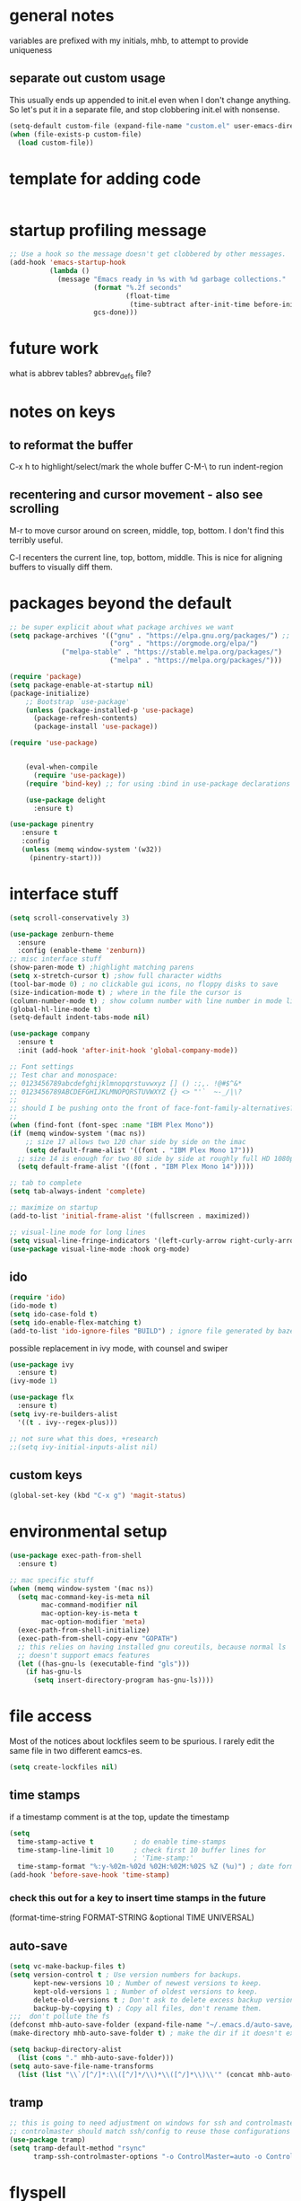 

* general notes
variables are prefixed with my initials, mhb, to attempt to provide uniqueness

** separate out custom usage

This usually ends up appended to init.el even when I don't change anything.
So let's put it in a separate file, and stop clobbering init.el with nonsense.

#+BEGIN_SRC emacs-lisp
(setq-default custom-file (expand-file-name "custom.el" user-emacs-directory))
(when (file-exists-p custom-file)
  (load custom-file))
#+END_SRC

* template for adding code
#+begin_src emacs-lisp
#+end_src

* startup profiling message
#+begin_src emacs-lisp
;; Use a hook so the message doesn't get clobbered by other messages.
(add-hook 'emacs-startup-hook
          (lambda ()
            (message "Emacs ready in %s with %d garbage collections."
                     (format "%.2f seconds"
                             (float-time
                              (time-subtract after-init-time before-init-time)))
                     gcs-done)))
#+end_src

* future work

what is abbrev tables? abbrev_defs file?


* notes on keys

** to reformat the buffer
C-x h to highlight/select/mark the whole buffer
C-M-\ to run indent-region

** recentering and cursor movement - also see scrolling
M-r to move cursor around on screen, middle, top, bottom.
I don't find this terribly useful.

C-l recenters the current line, top, bottom, middle.
This is nice for aligning buffers to visually diff them.

* packages beyond the default 
  #+begin_src emacs-lisp
;; be super explicit about what package archives we want
(setq package-archives '(("gnu" . "https://elpa.gnu.org/packages/") ;; https instead of default http
                         ("org" . "https://orgmode.org/elpa/")
			 ("melpa-stable" . "https://stable.melpa.org/packages/")
                         ("melpa" . "https://melpa.org/packages/")))

(require 'package)
(setq package-enable-at-startup nil)
(package-initialize)
    ;; Bootstrap `use-package'
    (unless (package-installed-p 'use-package)
      (package-refresh-contents)
      (package-install 'use-package))

(require 'use-package)


    (eval-when-compile
      (require 'use-package))
    (require 'bind-key) ;; for using :bind in use-package declarations

    (use-package delight
      :ensure t)
  #+end_src

#+BEGIN_SRC emacs-lisp
(use-package pinentry
   :ensure t
   :config
   (unless (memq window-system '(w32))
     (pinentry-start)))
#+END_SRC

* interface stuff
  #+begin_src emacs-lisp
    (setq scroll-conservatively 3)

    (use-package zenburn-theme
      :ensure
      :config (enable-theme 'zenburn))
    ;; misc interface stuff
    (show-paren-mode t) ;highlight matching parens
    (setq x-stretch-cursor t) ;show full character widths
    (tool-bar-mode 0) ; no clickable gui icons, no floppy disks to save
    (size-indication-mode t) ; where in the file the cursor is
    (column-number-mode t) ; show column number with line number in mode line
    (global-hl-line-mode t)
    (setq-default indent-tabs-mode nil)

    (use-package company
      :ensure t
      :init (add-hook 'after-init-hook 'global-company-mode))

    ;; Font settings
    ;; Test char and monospace:
    ;; 0123456789abcdefghijklmnopqrstuvwxyz [] () :;,. !@#$^&*
    ;; 0123456789ABCDEFGHIJKLMNOPQRSTUVWXYZ {} <> "'`  ~-_/|\?
    ;;
    ;; should I be pushing onto the front of face-font-family-alternatives?
    ;;
    (when (find-font (font-spec :name "IBM Plex Mono"))
    (if (memq window-system '(mac ns))
        ;; size 17 allows two 120 char side by side on the imac
        (setq default-frame-alist '((font . "IBM Plex Mono 17")))
      ;; size 14 is enough for two 80 side by side at roughly full HD 1080p
      (setq default-frame-alist '((font . "IBM Plex Mono 14")))))

    ;; tab to complete
    (setq tab-always-indent 'complete)

    ;; maximize on startup
    (add-to-list 'initial-frame-alist '(fullscreen . maximized))

    ;; visual-line mode for long lines
    (setq visual-line-fringe-indicators '(left-curly-arrow right-curly-arrow))
    (use-package visual-line-mode :hook org-mode)
  #+end_src

** ido

   #+begin_src emacs-lisp
     (require 'ido)
     (ido-mode t)
     (setq ido-case-fold t)
     (setq ido-enable-flex-matching t)
     (add-to-list 'ido-ignore-files "BUILD") ; ignore file generated by bazel
   #+end_src

possible replacement in ivy mode, with counsel and swiper
   #+begin_src emacs-lisp
   (use-package ivy
     :ensure t)
   (ivy-mode 1)

   (use-package flx
     :ensure t)
   (setq ivy-re-builders-alist
     '((t . ivy--regex-plus)))

   ;; not sure what this does, +research
   ;;(setq ivy-initial-inputs-alist nil)

   #+end_src



** custom keys
  #+begin_src emacs-lisp
(global-set-key (kbd "C-x g") 'magit-status)
  #+end_src
* environmental setup
  #+begin_src emacs-lisp
    (use-package exec-path-from-shell
      :ensure t)

    ;; mac specific stuff
    (when (memq window-system '(mac ns))
      (setq mac-command-key-is-meta nil
            mac-command-modifier nil
            mac-option-key-is-meta t
            mac-option-modifier 'meta)
      (exec-path-from-shell-initialize)
      (exec-path-from-shell-copy-env "GOPATH")
      ;; this relies on having installed gnu coreutils, because normal ls
      ;; doesn't support emacs features
      (let ((has-gnu-ls (executable-find "gls")))
        (if has-gnu-ls
          (setq insert-directory-program has-gnu-ls))))
 #+end_src

* file access
Most of the notices about lockfiles seem to be spurious. I rarely edit
the same file in two different eamcs-es.
  #+begin_src emacs-lisp
    (setq create-lockfiles nil)
  #+end_src

** time stamps
if a timestamp comment is at the top, update the timestamp
  #+begin_src emacs-lisp
    (setq 
      time-stamp-active t          ; do enable time-stamps
      time-stamp-line-limit 10     ; check first 10 buffer lines for
                                   ; 'Time-stamp:'
      time-stamp-format "%:y-%02m-%02d %02H:%02M:%02S %Z (%u)") ; date format
    (add-hook 'before-save-hook 'time-stamp)
  #+end_src

*** check this out for a key to insert time stamps in the future
 (format-time-string FORMAT-STRING &optional TIME UNIVERSAL)

** auto-save 
   #+begin_src emacs-lisp
(setq vc-make-backup-files t)
(setq version-control t ; Use version numbers for backups.
      kept-new-versions 10 ; Number of newest versions to keep.
      kept-old-versions 1 ; Number of oldest versions to keep.
      delete-old-versions t ; Don't ask to delete excess backup versions.
      backup-by-copying t) ; Copy all files, don't rename them.
;;;  don't pollute the fs
(defconst mhb-auto-save-folder (expand-file-name "~/.emacs.d/auto-save/") "where auto-save files and backups will be stored")
(make-directory mhb-auto-save-folder t) ; make the dir if it doesn't exist

(setq backup-directory-alist
  (list (cons "." mhb-auto-save-folder)))
(setq auto-save-file-name-transforms
  (list (list "\\`/[^/]*:\\([^/]*/\\)*\\([^/]*\\)\\'" (concat mhb-auto-save-folder "\\2"))))
   #+end_src

** tramp
   #+begin_src emacs-lisp
   ;; this is going to need adjustment on windows for ssh and controlmaster
   ;; controlmaster should match ssh/config to reuse those configurations
   (use-package tramp)
   (setq tramp-default-method "rsync"
         tramp-ssh-controlmaster-options "-o ControlMaster=auto -o ControlPath='~/.ssh/master-%%r@%%h:%%p' -o ControlPersist=15m")
   #+end_src
* flyspell
  #+begin_src emacs-lisp
(use-package flyspell
  :ensure t)
(add-hook 'text-mode-hook 'flyspell-mode)
(setq flyspell-issue-message-flag nil)
(global-set-key (kbd "<f8>") 'flyspell-buffer)
  #+end_src
* org mode
  interesting thing, is to use 'easy templates'
  to insert a source block, type "<s" and then hit tab.

  works for anything that can be completed.

  You can run the command ‘org-babel-mark-block’ with C-c C-v C-M-h

  #+BEGIN_SRC emacs-lisp
    (use-package org :ensure t)

    (require 'ob-tangle)
    (require 'ob-dot)
    (require 'ox-latex)
    (require 'org-id)
    ;;(use-package org-journal)

    (setq org-src-fontify-natively t ; make source code look like source code
          org-src-tab-acts-natively t ; make tab-key work in source code blocks, see fn org-indent-line
          org-adapt-indentation nil ; don't hard indent content
          org-log-done 'time) ; add a closed timestamp, useful for blogging
    (add-to-list 'org-babel-load-languages '(dot . t))
    (setq org-confirm-babel-evaluate nil)

    (use-package ox-hugo
      :ensure t
      :after ox)
  #+END_SRC
* programming languages

   #+begin_src emacs-lisp
   (use-package auto-highlight-symbol
     :ensure t)
   (global-auto-highlight-symbol-mode t)

   (use-package rainbow-delimiters
     :ensure t)
   (add-hook 'prog-mode-hook 'rainbow-delimiters-mode)

   ;; Optional - provides fancier overlays.
   (use-package lsp-ui
     :ensure t
     :commands lsp-ui-mode)
   #+end_src
** Language Server Protocol
Many languages are supporting 'language server protocol'

lsp-mode is more global than any specific language

copied from https://github.com/golang/tools/blob/master/gopls/doc/emacs.md
#+begin_src emacs-lisp
(use-package lsp-mode
  :ensure t
  :commands (lsp lsp-deferred)
  :hook (go-mode . lsp-deferred))

;; Optional - provides fancier overlays.
(use-package lsp-ui
  :ensure t
  :commands lsp-ui-mode
  :init)

;; Company mode is a standard completion package that works well with lsp-mode.
(use-package company
  :ensure t
  :config
  ;; Optionally enable completion-as-you-type behavior.
  (setq company-idle-delay 0)
  (setq company-minimum-prefix-length 1))

;; Optional - provides snippet support.
(use-package yasnippet
  :ensure t
  :commands yas-minor-mode
  :hook (go-mode . yas-minor-mode))
#+end_src

  #+BEGIN_SRC emacs-lisp
;; flycheck for everything
(use-package flycheck
  :ensure t
  :init (global-flycheck-mode))
  #+END_SRC
** magit

   #+BEGIN_SRC emacs-lisp
   (use-package magit
     :ensure t)
   #+end_src

** shell
*** bats
   #+begin_src emacs-lisp
   (add-to-list 'auto-mode-alist '("\\.bats\\'" . shell-script-mode))
   #+end_src
** lisps
*** elisp - emacs lisp

This is where I put the information on elisp.

#+begin_src emacs-lisp
  (add-hook 'emacs-lisp-mode-hook 'electric-pair-mode)
#+end_src

*** scheme
    #+begin_src emacs-lisp
    (use-package geiser
      :ensure t
      :config
    ;(setq geiser-repl-use-other-window nil)
    (setq geiser-active-implementations '(guile)
          geiser-default-implementation 'guile)
    )
    (require 'ob-scheme)
    (add-to-list 'org-babel-load-languages '(scheme . t))
    #+end_src
*** common lisp
Warning (emacs): To restore SLIME in this session, customize ‘lisp-mode-hook’
and replace ‘sly-editing-mode’ with ‘slime-lisp-mode-hook’.
Warning (emacs): ‘sly.el’ loaded OK. To use SLY, customize ‘lisp-mode-hook’ and
replace ‘slime-lisp-mode-hook’ with ‘sly-editing-mode’.

#+begin_src emacs-lisp
  ;;(load (expand-file-name "~/quicklisp/slime-helper.el"))
  ;; Replace "sbcl" with the path to your implementation
  (let ((has-sbcl (executable-find "sbcl")))
    (if has-sbcl
        (setq inferior-lisp-program "sbcl")))
#+end_src

** rust
   #+begin_src emacs-lisp
     (use-package rust-mode
       :ensure t)

     (setq rust-format-on-save t)
     (add-hook 'rust-mode-hook 'flyspell-prog-mode)
     ; racer mode is rust autocompletion
     (add-hook 'rust-mode-hook #'racer-mode)

     ;;     (with-eval-after-load 'rust-mode
     ;;       (add-hook 'flycheck-mode-hook #'flycheck-rust-setup))

     (add-hook 'racer-mode-hook #'eldoc-mode)
     ;;     (add-hook 'racer-mode-hook #'company-mode)

;;   (define-key rust-mode-map (kbd "TAB") #'company-indent-or-complete-common)
  ;;   (setq company-tooltip-align-annotations t)
   #+end_src

** golang
#+begin_src shell
  go get -u -v golang.org/x/tools/cmd/goimports
  go get -u -v github.com/nsf/gocode
  go get -u -v github.com/rogpeppe/godef
  # go guru replaces go oracle
  go get -u -v golang.org/x/tools/cmd/guru
  # golangci-lint replaces gometalinter
  # check https://github.com/golangci/golangci-lint for changing install
  GO111MODULE=on go get golang.org/x/tools/gopls@latest
#+end_src



#+begin_src emacs-lisp
  (use-package flycheck-golangci-lint
    :ensure t
    :hook (go-mode . flycheck-golangci-lint-setup))
    (use-package company-go
      :ensure t)
  ;; (use-package company-quickhelp :ensure t :config (company-quickhelp-mode))
         (add-hook 'go-mode-hook 'flyspell-prog-mode)

         ;; add tags to structs for things like json/protos/etc
         (use-package go-tag
           :ensure t)
         (setq go-tag-args (list "-transform" "camelcase"))

(defun lsp-go-install-save-hooks ()
  (add-hook 'before-save-hook #'lsp-format-buffer t t)
  (add-hook 'before-save-hook #'lsp-organize-imports t t))
(add-hook 'go-mode-hook #'lsp-go-install-save-hooks)



(setq lsp-gopls-staticcheck t)
(setq lsp-eldoc-render-all t)
(setq lsp-gopls-complete-unimported t)


(setq lsp-ui-doc-enable nil
      lsp-ui-peek-enable t
      lsp-ui-sideline-enable t
      lsp-ui-imenu-enable t
      lsp-ui-flycheck-enable t)


(define-key go-mode-map [remap godef-jump] 'lsp-find-definition)
#+end_src

** R programming statistical language config of ess
   #+begin_src emacs-lisp
   (use-package ess :defer t)
   (add-to-list 'auto-mode-alist '("\\.R\\'" . R-mode))
   (add-to-list 'auto-mode-alist '("\\.r\\'" . R-mode))

   (require 'ob-R)
   (add-to-list 'org-babel-load-languages '(R . t))
   (add-to-list 'org-babel-load-languages '(gnuplot . t))
   #+end_src

** javascript
   #+begin_src emacs-lisp
   (setq js-indent-level 2)
   #+end_src
** plantuml - uml extensions
  #+BEGIN_SRC emacs-lisp
    (use-package plantuml-mode
      :ensure t)
  #+END_SRC
** latex
  #+BEGIN_SRC emacs-lisp
    ;; auctex is loaded as tex
    (use-package tex
       :ensure auctex)
    (setq TeX-auto-save t
          TeX-parse-self t)
    ;;(use-package ox-moderncv
    ;;    :load-path "path_to_repository/org-cv/"
    ;;    :init (require 'ox-moderncv))
  #+END_SRC

** yaml
#+BEGIN_SRC emacs-lisp
(use-package yaml-mode
   :ensure t)
#+END_SRC

** python
ropemacs, pymacs

** containers

*** docker

*** kubernetes
#+begin_src emacs-lisp
(use-package k8s-mode
  :ensure t
  :hook (k8s-mode . yas-minor-mode))
#+end_src
* bbdb 
  #+begin_src emacs-lisp
  ;; (use-package bbdb
  ;; :ensure t
  ;;  :init (bbdb-initialize)
  ;; )
  #+end_src

* erc
  the following three lines don't make any sense, but whatever.

  erc config that loads before erc is loaded.
  erc config does not load, until you run erc, so to prime erc, we
  need to have configured it ahead of time

  #+begin_src emacs-lisp
  (use-package erc
    :ensure t)
    ;;  (require 'erc-social-graph)
  #+end_src

* nvalt mode deft

need to look into configuring everything with use-package
(use-package deft
  :bind ("<f8>" . deft)
  :commands (deft)
  :config (setq deft-directory "~/Dropbox/notes"
                deft-extensions '("md" "org")))

deft directory is going to need configuration depending on operating system or
host

  #+begin_src emacs-lisp
  (use-package deft
    :ensure t
    :bind (:map deft-mode-map
           ("C-g" . deft-filter-clear)))
  (setq deft-default-extension "org")
  (setq deft-extensions '("org" "txt" "text" "md" "markdown"))

  (setq deft-text-mode 'org-mode)
  (setq deft-directory "~/sync/org-notes/")
  #+end_src

  #+RESULTS:
  : ~/sync/org-notes/

* dired

  #+begin_src emacs-lisp
    (use-package dired
      :hook (dired-mode . dired-hide-details-mode)
      :config
      ;; Colourful columns.
      (use-package diredfl
        :ensure t
        :config
        (diredfl-global-mode 1)))

    (use-package dired-git-info
        :ensure t
        :bind (:map dired-mode-map
                    (")" . dired-git-info-mode)))
  #+end_src

* prologue - other stuff from initial after-init file

** extra functionality

#+begin_src emacs-lisp
  (use-package uuidgen
      :ensure t)
#+end_src

** desktop configuration
why must this be after everything? I don't think the desktop stuff
works anyway.

  #+begin_src emacs-lisp
;; desktop configuration. automatically save and load emacs buffers.
;;(require 'desktop)
;;(desktop-save-mode t)
;;(defvar mhb-desktop-save-folder "~/.emacs.d/desktop/")
;;(make-directory mhb-desktop-save-folder t) ; make the dir if it doesn't exist
;;(setq desktop-path (list mhb-desktop-save-folder))
;;(setq desktop-dirname mhb-desktop-save-folder)
;;(setq desktop-base-file-name "emacs-desktop")

;;(add-to-list 'desktop-modes-not-to-save 'dired-mode)
;;(add-to-list 'desktop-modes-not-to-save 'Info-mode)
;;(add-to-list 'desktop-modes-not-to-save 'info-lookup-mode)
;;(add-to-list 'desktop-modes-not-to-save 'fundamental-mode)

(defun my-desktop-save ()
  (interactive)
  ;; Don't call desktop-save-in-desktop-dir, as it prints a message.
  (if (eq (desktop-owner) (emacs-pid))
      (desktop-save desktop-dirname)))
;;(add-hook 'auto-save-hook 'my-desktop-save)
;; end desktop config
  #+end_src

  #+begin_src emacs-lisp
  #+end_src
